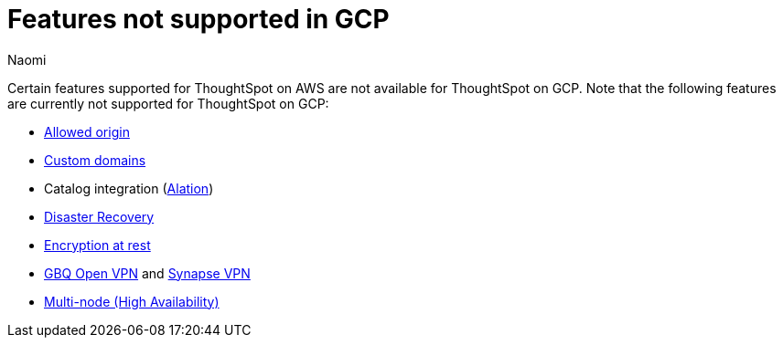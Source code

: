 = Features not supported in GCP
:last_updated: 12/4/2023
:author: Naomi
:experimental:
:linkattrs:
:page-layout: default-cloud
:description: Certain features supported for ThoughtSpot on AWS are not available for ThoughtSpot on GCP.
:jira: SCAL-196860

Certain features supported for ThoughtSpot on AWS are not available for ThoughtSpot on GCP. Note that the following features are currently not supported for ThoughtSpot on GCP:

* xref:ts-cloud-requirements-support.adoc#restrict_cluster_access_only_to_certain_ip_addresses[Allowed origin]
* xref:custom-domains.adoc[Custom domains]
* Catalog integration (xref:catalog-integration.adoc[Alation])
* xref:business-continuity.adoc#disaster-recovery[Disaster Recovery]
* xref:security-thoughtspot-lifecycle.adoc#advanced-data-ear[Encryption at rest]
* xref:connections-gbq-open-vpn.adoc[GBQ Open VPN] and xref:connections-synapse-open-vpn.adoc[Synapse VPN]
* xref:business-continuity.adoc#high-availability[Multi-node (High Availability)]
